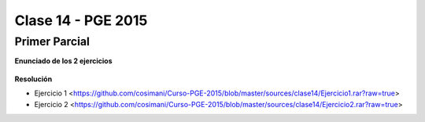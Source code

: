 .. -*- coding: utf-8 -*-

.. _rcs_subversion:

Clase 14 - PGE 2015
===================

Primer Parcial
^^^^^^^^^^^^^^

**Enunciado de los 2 ejercicios**

.. figure:: images/clase14/01.png

.. figure:: images/clase14/02.png

.. figure:: images/clase14/03.png

.. figure:: images/clase14/04.png

**Resolución**

* Ejercicio 1 <https://github.com/cosimani/Curso-PGE-2015/blob/master/sources/clase14/Ejercicio1.rar?raw=true>

* Ejercicio 2 <https://github.com/cosimani/Curso-PGE-2015/blob/master/sources/clase14/Ejercicio2.rar?raw=true>





